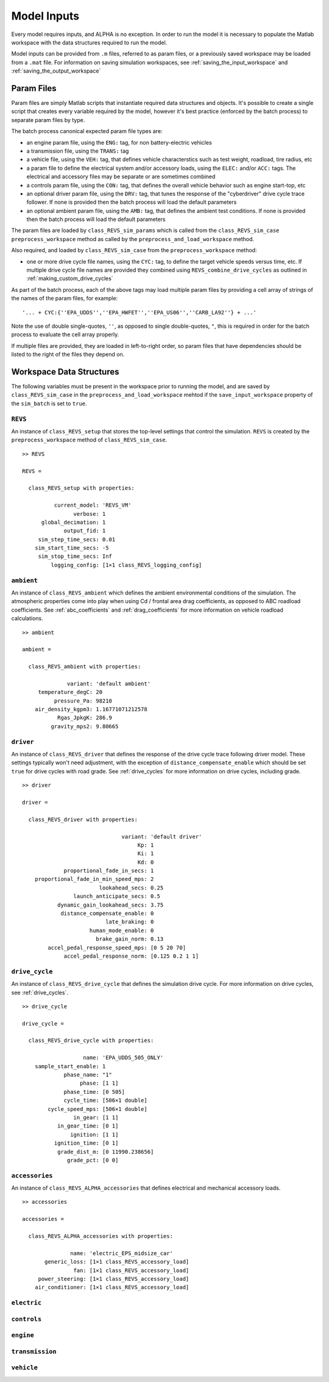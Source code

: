 
Model Inputs
============

Every model requires inputs, and ALPHA is no exception.  In order to run the model it is necessary to populate the Matlab workspace with the data structures required to run the model.

Model inputs can be provided from ``.m`` files, referred to as param files, or a previously saved workspace may be loaded from a ``.mat`` file.  For information on saving simulation workspaces, see :ref:`saving_the_input_workspace` and :ref:`saving_the_output_workspace`

Param Files
^^^^^^^^^^^

Param files are simply Matlab scripts that instantiate required data structures and objects.  It's possible to create a single script that creates every variable required by the model, however it's best practice (enforced by the batch process) to separate param files by type.

The batch process canonical expected param file types are:

* an engine param file, using the ``ENG:`` tag, for non battery-electric vehicles
* a transmission file, using the ``TRANS:`` tag
* a vehicle file, using the ``VEH:`` tag, that defines vehicle characterstics such as test weight, roadload, tire radius, etc
* a param file to define the electrical system and/or accessory loads, using the ``ELEC:`` and/or ``ACC:`` tags.  The electrical and accessory files may be separate or are sometimes combined
* a controls param file, using the ``CON:`` tag, that defines the overall vehicle behavior such as engine start-top, etc
* an optional driver param file, using the ``DRV:`` tag, that tunes the response of the "cyberdriver" drive cycle trace follower.  If none is provided then the batch process will load the default parameters
* an optional ambient param file, using the ``AMB:`` tag, that defines the ambient test conditions.  If none is provided then the batch process will load the default parameters

The param files are loaded by ``class_REVS_sim_params`` which is called from the ``class_REVS_sim_case`` ``preprocess_workspace`` method as called by the ``preprocess_and_load_workspace`` method.

Also required, and loaded by ``class_REVS_sim_case`` from the ``preprocess_workspace`` method:

* one or more drive cycle file names, using the ``CYC:`` tag, to define the target vehicle speeds versus time, etc.  If multiple drive cycle file names are provided they combined using ``REVS_combine_drive_cycles`` as outlined in :ref:`making_custom_drive_cycles`

As part of the batch process, each of the above tags may load multiple param files by providing a cell array of strings of the names of the param files, for example:

::

    '... + CYC:{''EPA_UDDS'',''EPA_HWFET'',''EPA_US06'',''CARB_LA92''} + ...'

Note the use of double single-quotes, ``''``, as opposed to single double-quotes, ``"``, this is required in order for the batch process to evaluate the cell array properly.

If multiple files are provided, they are loaded in left-to-right order, so param files that have dependencies should be listed to the right of the files they depend on.

Workspace Data Structures
^^^^^^^^^^^^^^^^^^^^^^^^^

The following variables must be present in the workspace prior to running the model, and are saved by ``class_REVS_sim_case`` in the ``preprocess_and_load_workspace`` mehtod if the ``save_input_workspace`` property of the ``sim_batch`` is set to ``true``.

``REVS``
--------

An instance of ``class_REVS_setup`` that stores the top-level settings that control the simulation.  ``REVS`` is created by the ``preprocess_workspace`` method of ``class_REVS_sim_case``.

::

    >> REVS

    REVS =

      class_REVS_setup with properties:

              current_model: 'REVS_VM'
                    verbose: 1
          global_decimation: 1
                 output_fid: 1
         sim_step_time_secs: 0.01
        sim_start_time_secs: -5
         sim_stop_time_secs: Inf
             logging_config: [1×1 class_REVS_logging_config]


``ambient``
-----------

An instance of ``class_REVS_ambient`` which defines the ambient environmental conditions of the simulation.  The atmospheric properties come into play when using Cd / frontal area drag coefficients, as opposed to ABC roadload coefficients.  See :ref:`abc_coefficients` and :ref:`drag_coefficients` for more information on vehicle roadload calculations.

::

    >> ambient

    ambient =

      class_REVS_ambient with properties:

                  variant: 'default ambient'
         temperature_degC: 20
              pressure_Pa: 98210
        air_density_kgpm3: 1.16771071212578
               Rgas_JpkgK: 286.9
             gravity_mps2: 9.80665

``driver``
----------

An instance of ``class_REVS_driver`` that defines the response of the drive cycle trace following driver model.  These settings typically won't need adjustment, with the exception of ``distance_compensate_enable`` which should be set ``true`` for drive cycles with road grade.  See :ref:`drive_cycles` for more information on drive cycles, including grade.

::

    >> driver

    driver =

      class_REVS_driver with properties:

                                   variant: 'default driver'
                                        Kp: 1
                                        Ki: 1
                                        Kd: 0
                 proportional_fade_in_secs: 1
        proportional_fade_in_min_speed_mps: 2
                            lookahead_secs: 0.25
                    launch_anticipate_secs: 0.5
               dynamic_gain_lookahead_secs: 3.75
                distance_compensate_enable: 0
                              late_braking: 0
                         human_mode_enable: 0
                           brake_gain_norm: 0.13
            accel_pedal_response_speed_mps: [0 5 20 70]
                 accel_pedal_response_norm: [0.125 0.2 1 1]


``drive_cycle``
---------------

An instance of ``class_REVS_drive_cycle`` that defines the simulation drive cycle.  For more information on drive cycles, see :ref:`drive_cycles`.

::

    >> drive_cycle

    drive_cycle =

      class_REVS_drive_cycle with properties:

                       name: 'EPA_UDDS_505_ONLY'
        sample_start_enable: 1
                 phase_name: "1"
                      phase: [1 1]
                 phase_time: [0 505]
                 cycle_time: [506×1 double]
            cycle_speed_mps: [506×1 double]
                    in_gear: [1 1]
               in_gear_time: [0 1]
                   ignition: [1 1]
              ignition_time: [0 1]
               grade_dist_m: [0 11990.238656]
                  grade_pct: [0 0]

``accessories``
---------------

An instance of ``class_REVS_ALPHA_accessories`` that defines electrical and mechanical accessory loads.

::

    >> accessories

    accessories =

      class_REVS_ALPHA_accessories with properties:

                   name: 'electric_EPS_midsize_car'
           generic_loss: [1×1 class_REVS_accessory_load]
                    fan: [1×1 class_REVS_accessory_load]
         power_steering: [1×1 class_REVS_accessory_load]
        air_conditioner: [1×1 class_REVS_accessory_load]

``electric``
------------

``controls``
------------

``engine``
----------

``transmission``
----------------

``vehicle``
-----------
